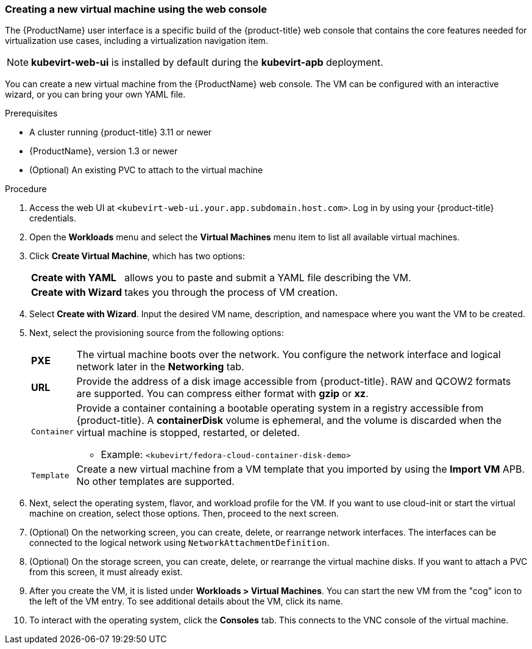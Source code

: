 [[create_vm_console]]
=== Creating a new virtual machine using the web console

The {ProductName} user interface is a specific build of the {product-title} web 
console that contains the core features needed for virtualization use cases, 
including a virtualization navigation item. 

[NOTE]
====
*kubevirt-web-ui* is installed by default during the *kubevirt-apb*
deployment.
====

You can create a new virtual machine from the {ProductName} web console. The VM 
can be configured with an interactive wizard, or you can bring your own YAML file.

.Prerequisites

* A cluster running {product-title} 3.11 or newer
* {ProductName}, version 1.3 or newer
* (Optional) An existing PVC to attach to the virtual machine

.Procedure

. Access the web UI at
`<kubevirt-web-ui.your.app.subdomain.host.com>`. Log in by using your
{product-title} credentials.

. Open the *Workloads* menu and select the *Virtual Machines*
menu item to list all available virtual machines.

. Click *Create Virtual Machine*, which has two options:
[horizontal]
*Create with YAML*:: allows you to paste and submit a YAML file describing the VM.
*Create with Wizard*:: takes you through the process of VM creation.

. Select *Create with Wizard*. Input the desired VM name, description, and 
namespace where you want the VM to be created.

. Next, select the provisioning source from the following options:
[horizontal]
*PXE*:: The virtual machine boots over the network. You configure the network 
interface and logical network later in the *Networking* tab.
*URL*:: Provide the address of a disk image accessible from 
{product-title}. RAW and QCOW2 formats are supported. 
You can compress either format with *gzip* or *xz*.
`Container`:: Provide a container containing a bootable operating system in a
registry accessible from {product-title}. A *containerDisk* 
volume is ephemeral, and the volume is discarded when the virtual machine 
is stopped, restarted, or deleted.
* Example: `<kubevirt/fedora-cloud-container-disk-demo>`
`Template`:: Create a new virtual machine from a VM template that you imported 
by using the *Import VM* APB. No other templates are supported.

. Next, select the operating system, flavor, and workload profile
for the VM. If you want to use cloud-init or start the virtual machine on 
creation, select those options. Then, proceed to the next screen.

. (Optional) On the networking screen, you can create, delete, or rearrange
network interfaces. The interfaces can be connected to the logical
network using `NetworkAttachmentDefinition`. 

. (Optional) On the storage screen, you can create, delete, or rearrange the virtual 
machine disks. If you want to attach a PVC from this screen, 
it must already exist. 

. After you create the VM, it is listed under
*Workloads > Virtual Machines*. You can start the new VM from the
"cog" icon to the left of the VM entry. To see additional details
about the VM, click its name.

. To interact with the operating system, click the *Consoles*
tab. This connects to the VNC console of the virtual machine.
